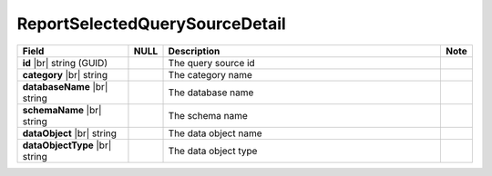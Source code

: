 

=========================================
ReportSelectedQuerySourceDetail
=========================================

.. list-table::
   :header-rows: 1
   :widths: 25 5 65 5

   *  -  Field
      -  NULL
      -  Description
      -  Note
   *  -  **id** |br|
         string (GUID)
      -
      -  The query source id
      -
   *  -  **category** |br|
         string
      -
      -  The category name
      -
   *  -  **databaseName** |br|
         string
      -
      -  The database name
      -
   *  -  **schemaName** |br|
         string
      -
      -  The schema name
      -
   *  -  **dataObject** |br|
         string
      -
      -  The data object name
      -
   *  -  **dataObjectType** |br|
         string
      -
      -  The data object type
      -
